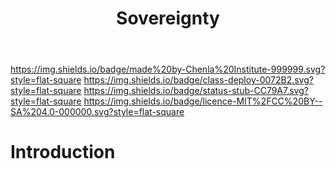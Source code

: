 #   -*- mode: org; fill-column: 60 -*-

#+TITLE: Sovereignty
#+STARTUP: showall
#+TOC: headlines 4
#+PROPERTY: filename
  :PROPERTIES:
  :CUSTOM_ID: 
  :Name:      /home/deerpig/proj/chenla/deploy/social-sovereignty.org
  :Created:   2017-05-01T19:33@Prek Leap (11.642600N-104.919210W)
  :ID:        6d76c884-9ada-4df2-b785-5ac6ee49b88e
  :VER:       551748466.588430659
  :GEO:       48P-491193-1287029-15
  :BXID:      proj:PIY1-6617
  :Class:     deploy
  :Type:      work
  :Status:    stub
  :Licence:   MIT/CC BY-SA 4.0
  :END:

[[https://img.shields.io/badge/made%20by-Chenla%20Institute-999999.svg?style=flat-square]] 
[[https://img.shields.io/badge/class-deploy-0072B2.svg?style=flat-square]]
[[https://img.shields.io/badge/status-stub-CC79A7.svg?style=flat-square]]
[[https://img.shields.io/badge/licence-MIT%2FCC%20BY--SA%204.0-000000.svg?style=flat-square]]


* Introduction



